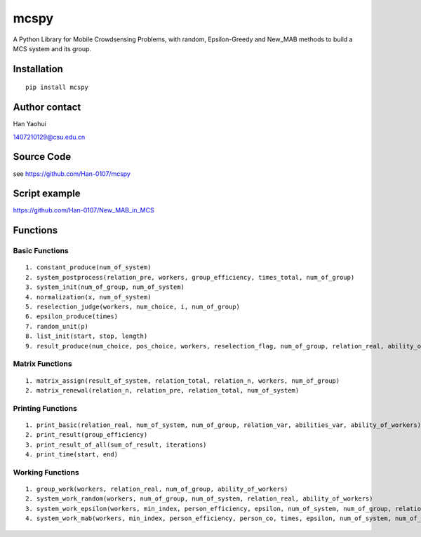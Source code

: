 ===================
mcspy
===================

A Python Library for Mobile Crowdsensing Problems,
with random, Epsilon-Greedy and New_MAB methods to build a MCS system and its group.

----------------
Installation
----------------

::

    pip install mcspy

----------------
Author contact
----------------
Han Yaohui

1407210129@csu.edu.cn

----------------
Source Code
----------------

see https://github.com/Han-0107/mcspy

----------------
Script example
----------------

https://github.com/Han-0107/New_MAB_in_MCS

----------------
Functions
----------------

^^^^^^^^^^^^^^^^^^^^^
Basic Functions
^^^^^^^^^^^^^^^^^^^^^

::

    1. constant_produce(num_of_system)
    2. system_postprocess(relation_pre, workers, group_efficiency, times_total, num_of_group)
    3. system_init(num_of_group, num_of_system)
    4. normalization(x, num_of_system)
    5. reselection_judge(workers, num_choice, i, num_of_group)
    6. epsilon_produce(times)
    7. random_unit(p)
    8. list_init(start, stop, length)
    9. result_produce(num_choice, pos_choice, workers, reselection_flag, num_of_group, relation_real, ability_of_workers)

^^^^^^^^^^^^^^^^^^^^^
Matrix Functions
^^^^^^^^^^^^^^^^^^^^^

::

    1. matrix_assign(result_of_system, relation_total, relation_n, workers, num_of_group)
    2. matrix_renewal(relation_n, relation_pre, relation_total, num_of_system)

^^^^^^^^^^^^^^^^^^^^^
Printing Functions
^^^^^^^^^^^^^^^^^^^^^

::

    1. print_basic(relation_real, num_of_system, num_of_group, relation_var, abilities_var, ability_of_workers)
    2. print_result(group_efficiency)
    3. print_result_of_all(sum_of_result, iterations)
    4. print_time(start, end)

^^^^^^^^^^^^^^^^^^^^^
Working Functions
^^^^^^^^^^^^^^^^^^^^^

::

    1. group_work(workers, relation_real, num_of_group, ability_of_workers)
    2. system_work_random(workers, num_of_group, num_of_system, relation_real, ability_of_workers)
    3. system_work_epsilon(workers, min_index, person_efficiency, epsilon, num_of_system, num_of_group, relation_real, ability_of_workers)
    4. system_work_mab(workers, min_index, person_efficiency, person_co, times, epsilon, num_of_system, num_of_group, relation_real, ability_of_workers):